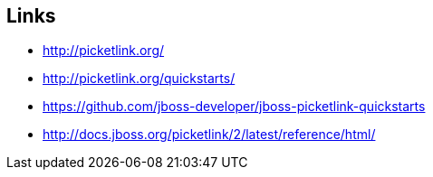 [[picketLink-recursos]]

////
a=&#225; e=&#233; i=&#237; o=&#243; u=&#250;

A=&#193; E=&#201; I=&#205; O=&#211; U=&#218;

n=&#241; N=&#209;
////


== Links

* http://picketlink.org/

* http://picketlink.org/quickstarts/

* https://github.com/jboss-developer/jboss-picketlink-quickstarts

* http://docs.jboss.org/picketlink/2/latest/reference/html/